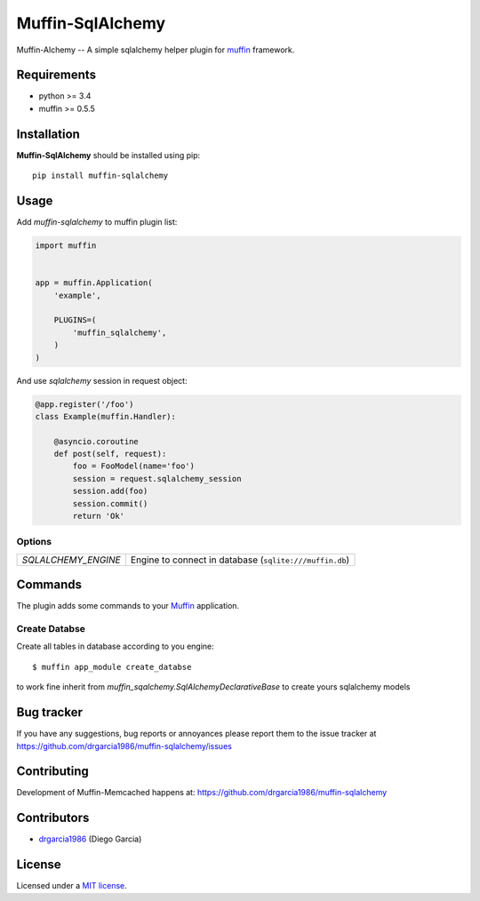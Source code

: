 
Muffin-SqlAlchemy
#################

.. _description:

Muffin-Alchemy -- A simple sqlalchemy helper plugin for muffin_ framework.

.. _badges:

.. image:: http://img.shields.io/travis/drgarcia1986/muffin-sqlalchemy.svg?style=flat-square
    :target: http://travis-ci.org/drgarcia1986/muffin-sqlalchemy
    :alt: Build Status

.. _requirements:

Requirements
=============

- python >= 3.4
- muffin >= 0.5.5

.. _installation:

Installation
=============

**Muffin-SqlAlchemy** should be installed using pip: ::

    pip install muffin-sqlalchemy

.. _usage:

Usage
=====

Add *muffin-sqlalchemy* to muffin plugin list:

.. code-block:: python

    import muffin


    app = muffin.Application(
        'example',

        PLUGINS=(
            'muffin_sqlalchemy',
        )
    )

And use *sqlalchemy* session in request object:

.. code-block:: python

    @app.register('/foo')
    class Example(muffin.Handler):

        @asyncio.coroutine
        def post(self, request):
            foo = FooModel(name='foo')
            session = request.sqlalchemy_session
            session.add(foo)
            session.commit()
            return 'Ok'

.. _options:

Options
-------

========================== ==============================================================
 *SQLALCHEMY_ENGINE*       Engine to connect in database  (``sqlite:///muffin.db``)
========================== ==============================================================

Commands
========

The plugin adds some commands to your Muffin_ application.

Create Databse
--------------

Create all tables in database according to you engine: ::

    $ muffin app_module create_databse

to work fine inherit from *muffin_sqalchemy.SqlAlchemyDeclarativeBase* to create yours sqlalchemy models

.. _bugtracker:

Bug tracker
===========

If you have any suggestions, bug reports or
annoyances please report them to the issue tracker
at https://github.com/drgarcia1986/muffin-sqlalchemy/issues

.. _contributing:

Contributing
============

Development of Muffin-Memcached happens at: https://github.com/drgarcia1986/muffin-sqlalchemy


Contributors
=============

* drgarcia1986_ (Diego Garcia)

.. _license:

License
=======

Licensed under a `MIT license`_.

.. _links:


.. _muffin: https://github.com/klen/muffin
.. _drgarcia1986: https://github.com/drgarcia1986
.. _MIT license: http://opensource.org/licenses/MIT
